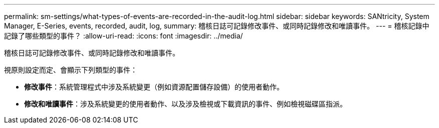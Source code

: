 ---
permalink: sm-settings/what-types-of-events-are-recorded-in-the-audit-log.html 
sidebar: sidebar 
keywords: SANtricity, System Manager, E-Series, events, recorded, audit, log, 
summary: 稽核日誌可記錄修改事件、或同時記錄修改和唯讀事件。 
---
= 稽核記錄中記錄了哪些類型的事件？
:allow-uri-read: 
:icons: font
:imagesdir: ../media/


[role="lead"]
稽核日誌可記錄修改事件、或同時記錄修改和唯讀事件。

視原則設定而定、會顯示下列類型的事件：

* *修改事件*：系統管理程式中涉及系統變更（例如資源配置儲存設備）的使用者動作。
* *修改和唯讀事件*：涉及系統變更的使用者動作、以及涉及檢視或下載資訊的事件、例如檢視磁碟區指派。

